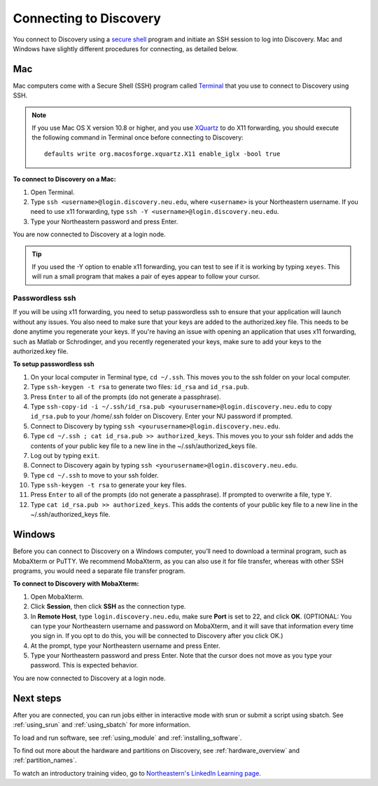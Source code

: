 *************************
Connecting to Discovery
*************************
You connect to Discovery using a `secure shell <https://www.ssh.com/ssh/protocol/>`_ program and initiate an SSH session to
log into Discovery. Mac and Windows have slightly different procedures for connecting, as detailed below.

.. 2FA Authentication with DUO
.. ============================
.. When you connect to Discovery you are required to complete two-factor authentication (2FA) using the app Duo. All Northeastern staff, faculty, and students
.. should already have Duo, as it is used with many other online campus resources, such as Canvas and myNortheastern. To learn more about using Duo,
.. go to `Northeastern's 2FA informational website <https://get2fa.northeastern.edu/>`_.

Mac
===
Mac computers come with a Secure Shell (SSH) program called `Terminal <https://support.apple.com/guide/terminal/welcome/mac>`_
that you use to connect to Discovery using SSH.

.. note::
   If you use Mac OS X version 10.8 or higher, and you use `XQuartz <https://www.xquartz.org/>`_ to do X11 forwarding, you should execute the following command in Terminal once before connecting to Discovery::

      defaults write org.macosforge.xquartz.X11 enable_iglx -bool true

**To connect to Discovery on a Mac:**

1. Open Terminal.

2. Type ``ssh <username>@login.discovery.neu.edu``, where ``<username>`` is your Northeastern username. If you need to use x11 forwarding, type ``ssh -Y <username>@login.discovery.neu.edu``.

3. Type your Northeastern password and press Enter.

You are now connected to Discovery at a login node.

.. tip::
   If you used the -Y option to enable x11 forwarding, you can test to see if it is working by typing ``xeyes``. This will run a small program that makes
   a pair of eyes appear to follow your cursor.

Passwordless ssh
+++++++++++++++++
If you will be using x11 forwarding, you need to setup passwordless ssh to ensure that your application will launch without any issues. You also
need to make sure that your keys are added to the authorized.key file. This needs to be done anytime you regenerate your keys. If you're having
an issue with opening an application that uses x11 forwarding, such as Matlab or Schrodinger, and you recently regenerated your keys, make sure to
add your keys to the authorized.key file.

**To setup passwordless ssh**

1. On your local computer in Terminal type, ``cd ~/.ssh``. This moves you to the ssh folder on your local computer.
2. Type ``ssh-keygen -t rsa`` to generate two files: ``id_rsa`` and ``id_rsa.pub``.
3. Press ``Enter`` to all of the prompts (do not generate a passphrase).
4. Type ``ssh-copy-id -i ~/.ssh/id_rsa.pub <yourusername>@login.discovery.neu.edu`` to copy ``id_rsa.pub`` to your /home/.ssh folder on Discovery. Enter your NU password if prompted.
5. Connect to Discovery by typing ``ssh <yourusername>@login.discovery.neu.edu``.
6. Type ``cd ~/.ssh ; cat id_rsa.pub >> authorized_keys``. This moves you to your ssh folder and adds the contents of your public key file to a new line in the ~/.ssh/authorized_keys file.
7. Log out by typing ``exit``.
8. Connect to Discovery again by typing ``ssh <yourusername>@login.discovery.neu.edu``.
9. Type ``cd ~/.ssh`` to move to your ssh folder.
10. Type ``ssh-keygen -t rsa`` to generate your key files.
11. Press ``Enter`` to all of the prompts (do not generate a passphrase). If prompted to overwrite a file, type ``Y``.
12. Type ``cat id_rsa.pub >> authorized_keys``. This adds the contents of your public key file to a new line in the ~/.ssh/authorized_keys file.

Windows
========
Before you can connect to Discovery on a Windows computer, you’ll need to download a terminal program,
such as MobaXterm or PuTTY. We recommend MobaXterm, as you can also use it for file transfer,
whereas with other SSH programs, you would need a separate file transfer program.

**To connect to Discovery with MobaXterm:**

1. Open MobaXterm.

2. Click **Session**, then click **SSH** as the connection type.

3. In **Remote Host**, type ``login.discovery.neu.edu``, make sure **Port** is set to 22, and click **OK**.
   (OPTIONAL: You can type your Northeastern username and password on MobaXterm, and it will save that information every time you sign in. If you opt to do this, you will be connected to Discovery after you click OK.)

4. At the prompt, type your Northeastern username and press Enter.

5. Type your Northeastern password and press Enter. Note that the cursor does not move as you type your password. This is expected behavior.

You are now connected to Discovery at a login node.

Next steps
======================
After you are connected, you can run jobs either in interactive mode with srun or submit a script using sbatch. See :ref:`using_srun` and :ref:`using_sbatch` for more information.

To load and run software, see :ref:`using_module` and :ref:`installing_software`.

To find out more about the hardware and partitions on Discovery, see :ref:`hardware_overview` and :ref:`partition_names`.

To watch an introductory training video, go to `Northeastern's LinkedIn Learning page <https://www.linkedin.com/checkpoint/enterprise/login/74653650?pathWildcard=74653650&application=learning&redirect=https%3A%2F%2Fwww%2Elinkedin%2Ecom%2Flearning%2Fcontent%2F1139340%3Fu%3D74653650>`_.
